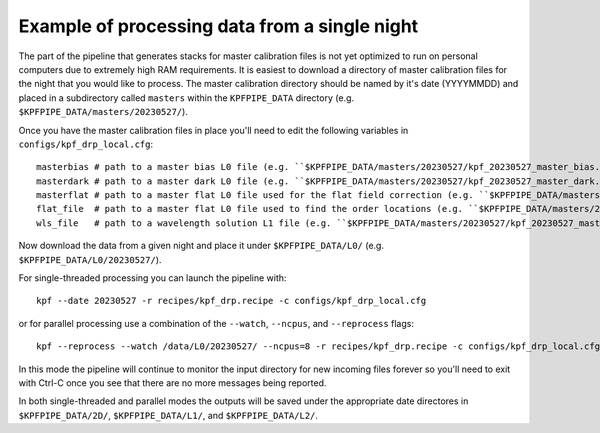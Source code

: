 Example of processing data from a single night
==============================================

The part of the pipeline that generates stacks for master calibration files
is not yet optimized to run on personal computers due to extremely high RAM requirements.
It is easiest to download a directory of master calibration files for the night
that you would like to process. The master calibration directory should be named 
by it's date (YYYYMMDD) and placed in a subdirectory called ``masters`` within
the  ``KPFPIPE_DATA`` directory (e.g. ``$KPFPIPE_DATA/masters/20230527/``).

Once you have the master calibration files in place you'll need to edit the following variables
in ``configs/kpf_drp_local.cfg``::

    masterbias # path to a master bias L0 file (e.g. ``$KPFPIPE_DATA/masters/20230527/kpf_20230527_master_bias.fits``)
    masterdark # path to a master dark L0 file (e.g. ``$KPFPIPE_DATA/masters/20230527/kpf_20230527_master_dark.fits``)
    masterflat # path to a master flat L0 file used for the flat field correction (e.g. ``$KPFPIPE_DATA/masters/20230527/kpf_20230527_master_flat.fits``)
    flat_file  # path to a master flat L0 file used to find the order locations (e.g. ``$KPFPIPE_DATA/masters/20230527/kpf_20230527_master_flat.fits``)
    wls_file   # path to a wavelength solution L1 file (e.g. ``$KPFPIPE_DATA/masters/20230527/kpf_20230527_master_WLS_cal-LFC-eve_L1.fits``)

Now download the data from a given night and place it under ``$KPFPIPE_DATA/L0/`` (e.g. ``$KPFPIPE_DATA/L0/20230527/``).

For single-threaded processing you can launch the pipeline with::

    kpf --date 20230527 -r recipes/kpf_drp.recipe -c configs/kpf_drp_local.cfg

or for parallel processing use a combination of the ``--watch``, ``--ncpus``, and ``--reprocess`` flags::

    kpf --reprocess --watch /data/L0/20230527/ --ncpus=8 -r recipes/kpf_drp.recipe -c configs/kpf_drp_local.cfg

In this mode the pipeline will continue to monitor the input directory for new incoming
files forever so you'll need to exit with Ctrl-C once you see that there are no more messages being reported.

In both single-threaded and parallel modes the outputs will be saved under the appropriate date directores in ``$KPFPIPE_DATA/2D/``,
``$KPFPIPE_DATA/L1/``, and ``$KPFPIPE_DATA/L2/``.

